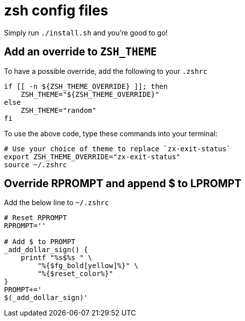 = zsh config files

Simply run `./install.sh` and you're good to go!

== Add an override to `ZSH_THEME`

To have a possible override, add the following to your `.zshrc`

[source, shell]
----
if [[ -n ${ZSH_THEME_OVERRIDE} ]]; then
    ZSH_THEME="${ZSH_THEME_OVERRIDE}"
else
    ZSH_THEME="random"
fi
----

To use the above code, type these commands into your terminal:

[source, shell]
----
# Use your choice of theme to replace `zx-exit-status`
export ZSH_THEME_OVERRIDE="zx-exit-status"
source ~/.zshrc
----

== Override RPROMPT and append $ to LPROMPT

Add the below line to `~/.zshrc`

[source, shell]
----
# Reset RPROMPT
RPROMPT=''

# Add $ to PROMPT
_add_dollar_sign() {
    printf "%s$%s " \
        "%{$fg_bold[yellow]%}" \
        "%{$reset_color%}"
}
PROMPT+='
$(_add_dollar_sign)'
----
